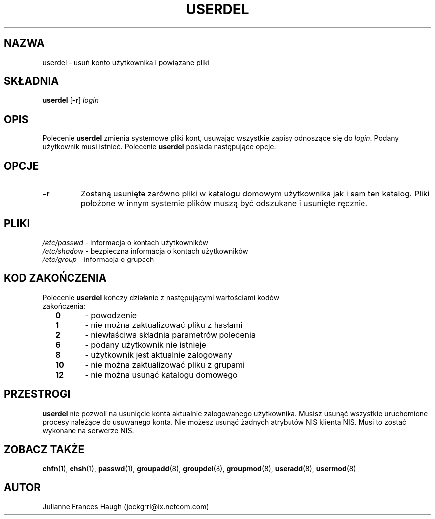.\" $Id: userdel.8,v 1.12 2005/12/01 20:38:27 kloczek Exp $
.\" Copyright 1991 - 1994, Julianne Frances Haugh
.\" All rights reserved.
.\"
.\" Redistribution and use in source and binary forms, with or without
.\" modification, are permitted provided that the following conditions
.\" are met:
.\" 1. Redistributions of source code must retain the above copyright
.\"    notice, this list of conditions and the following disclaimer.
.\" 2. Redistributions in binary form must reproduce the above copyright
.\"    notice, this list of conditions and the following disclaimer in the
.\"    documentation and/or other materials provided with the distribution.
.\" 3. Neither the name of Julianne F. Haugh nor the names of its contributors
.\"    may be used to endorse or promote products derived from this software
.\"    without specific prior written permission.
.\"
.\" THIS SOFTWARE IS PROVIDED BY JULIE HAUGH AND CONTRIBUTORS ``AS IS'' AND
.\" ANY EXPRESS OR IMPLIED WARRANTIES, INCLUDING, BUT NOT LIMITED TO, THE
.\" IMPLIED WARRANTIES OF MERCHANTABILITY AND FITNESS FOR A PARTICULAR PURPOSE
.\" ARE DISCLAIMED.  IN NO EVENT SHALL JULIE HAUGH OR CONTRIBUTORS BE LIABLE
.\" FOR ANY DIRECT, INDIRECT, INCIDENTAL, SPECIAL, EXEMPLARY, OR CONSEQUENTIAL
.\" DAMAGES (INCLUDING, BUT NOT LIMITED TO, PROCUREMENT OF SUBSTITUTE GOODS
.\" OR SERVICES; LOSS OF USE, DATA, OR PROFITS; OR BUSINESS INTERRUPTION)
.\" HOWEVER CAUSED AND ON ANY THEORY OF LIABILITY, WHETHER IN CONTRACT, STRICT
.\" LIABILITY, OR TORT (INCLUDING NEGLIGENCE OR OTHERWISE) ARISING IN ANY WAY
.\" OUT OF THE USE OF THIS SOFTWARE, EVEN IF ADVISED OF THE POSSIBILITY OF
.\" SUCH DAMAGE.
.TH USERDEL 8
.SH NAZWA
userdel \- usuń konto użytkownika i powiązane pliki
.SH SKŁADNIA
\fBuserdel\fR [\fB\-r\fR] \fIlogin\fR
.SH OPIS
Polecenie \fBuserdel\fR zmienia systemowe pliki kont, usuwając wszystkie
zapisy odnoszące się do \fIlogin\fR.
Podany użytkownik musi istnieć. Polecenie \fBuserdel\fR posiada
następujące opcje:
.SH OPCJE
.TP
.B \-r
Zostaną usunięte zarówno pliki w katalogu domowym użytkownika jak
i sam ten katalog.
Pliki położone w innym systemie plików muszą być odszukane i usunięte ręcznie.
.SH PLIKI
\fI/etc/passwd\fR	\- informacja o kontach użytkowników
.br
\fI/etc/shadow\fR	\- bezpieczna informacja o kontach użytkowników
.br
\fI/etc/group\fR	\- informacja o grupach
.SH KOD ZAKOŃCZENIA
.TP 2   
Polecenie \fBuserdel\fR kończy działanie z następującymi wartościami kodów zakończenia:
.br
\fB0\fR	\- powodzenie
.br
\fB1\fR	\- nie można zaktualizować pliku z hasłami
.br
\fB2\fR	\- niewłaściwa składnia parametrów polecenia
.br
\fB6\fR	\- podany użytkownik nie istnieje
.br
\fB8\fR	\- użytkownik jest aktualnie zalogowany
.br
\fB10\fR	\- nie można zaktualizować pliku z grupami
.br
\fB12\fR	\- nie można usunąć katalogu domowego
.SH PRZESTROGI
\fBuserdel\fR nie pozwoli na usunięcie konta aktualnie zalogowanego
użytkownika. Musisz usunąć wszystkie uruchomione procesy należące
do usuwanego konta. 
Nie możesz usunąć żadnych atrybutów NIS klienta NIS.
Musi to zostać wykonane na serwerze NIS.
.SH ZOBACZ TAKŻE
.BR chfn (1),
.BR chsh (1),
.BR passwd (1),
.BR groupadd (8),
.BR groupdel (8),
.BR groupmod (8),
.BR useradd (8),
.BR usermod (8)
.SH AUTOR
Julianne Frances Haugh (jockgrrl@ix.netcom.com)
